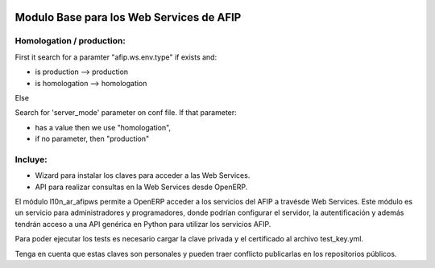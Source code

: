 .. image:: https://img.shields.io/badge/license-AGPL--3-blue.png
   :target: https://www.gnu.org/licenses/agpl
   :alt: License: AGPL-3

=========================================
Modulo Base para los Web Services de AFIP
=========================================

Homologation / production:
--------------------------

First it search for a paramter "afip.ws.env.type" if exists and:

* is production --> production
* is homologation --> homologation

Else

Search for 'server_mode' parameter on conf file. If that parameter:

* has a value then we use "homologation",
* if no parameter, then "production"

Incluye:
--------

* Wizard para instalar los claves para acceder a las Web Services.
* API para realizar consultas en la Web Services desde OpenERP.

El módulo l10n_ar_afipws permite a OpenERP acceder a los servicios del AFIP a
travésde Web Services. Este módulo es un servicio para administradores y
programadores, donde podrían configurar el servidor, la autentificación
y además tendrán acceso a una API genérica en Python para utilizar los
servicios AFIP.

Para poder ejecutar los tests es necesario cargar la clave privada y el
certificado al archivo test_key.yml.

Tenga en cuenta que estas claves son personales y pueden traer conflicto
publicarlas en los repositorios públicos.
